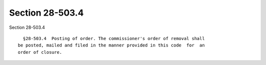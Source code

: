 Section 28-503.4
================

Section 28-503.4 ::    
        
     
        §28-503.4  Posting of order. The commissioner's order of removal shall
      be posted, mailed and filed in the manner provided in this code  for  an
      order of closure.
    
    
    
    
    
    
    